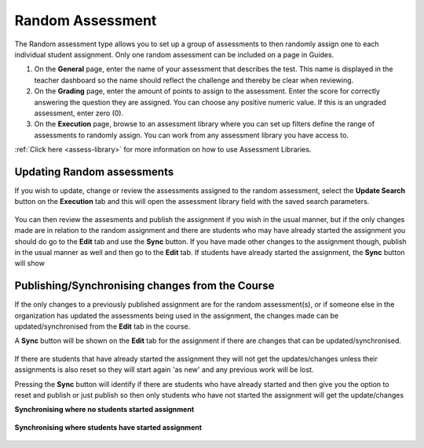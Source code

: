 .. meta::
   :description: The Random assessment type is to allow a range of defined assessments from the assessment library to be randomly assigned to students
   
.. _random:

Random Assessment
=================

The Random assessment type allows you to set up a group of assessments to then randomly assign one to each individual student assignment. Only one random assessment can be included on a page in Guides.

1. On the **General** page, enter the name of your assessment that describes the test. This name is displayed in the teacher dashboard so the name should reflect the challenge and thereby be clear when reviewing.

2. On the **Grading** page, enter the amount of points to assign to the assessment. Enter the score for correctly answering the question they are assigned. You can choose any positive numeric value. If this is an ungraded assessment, enter zero (0).

3. On the **Execution** page, browse to an assessment library where you can set up filters define the range of assessments to randomly assign. You can work from any assessment library you have access to.

:ref:`Click here <assess-library>` for more information on how to use Assessment Libraries.


Updating Random assessments
---------------------------

If you wish to update, change or review the assessments assigned to the random assessment, select the **Update Search** button on the **Execution** tab and this will open the assessment library field with the saved search parameters.

   .. image:: /img/guides/random-update.png
      :alt: Update Random assessment

You can then review the assesments and publish the assignment if you wish in the usual manner, but if the only changes made are in relation to the random assignment and there are students who may have already started the assignment you should do go to the **Edit** tab and use the **Sync** button. If you have made other changes to the assignment though, publish in the usual manner as well and then go to the **Edit** tab. If students have already started the assignment, the **Sync** button will show

Publishing/Synchronising changes from the **Course**
----------------------------------------------------

If the only changes to a previously published assignment are for the random assessment(s), or if someone else in the organization has updated the assessments being used in the assignment, the changes made can be updated/synchronised from the **Edit** tab in the course. 

A **Sync** button will be shown on the **Edit** tab for the assignment if there are changes that can be updated/synchronised.

   .. image:: /img/guides/random-sync.png
      :alt: Synchronise Random assessment

If there are students that have already started the assignment they will not get the updates/changes unless their assignments is also reset so they will start again 'as new' and any previous work will be lost.

Pressing the **Sync** button will identify if there are students who have already started and then give you the option to reset and publish or just publish so then only students who have not started the assignment will get the update/changes

**Synchronising where no students started assignment**

   .. image:: /img/guides/random-sync-nostudents.png
      :alt: Synchronise Random assessment no students started
      
**Synchronising where students have started assignment**  

   .. image:: /img/guides/random-sync-studentsstarted.png
      :alt: Synchronise Random assessment students started


